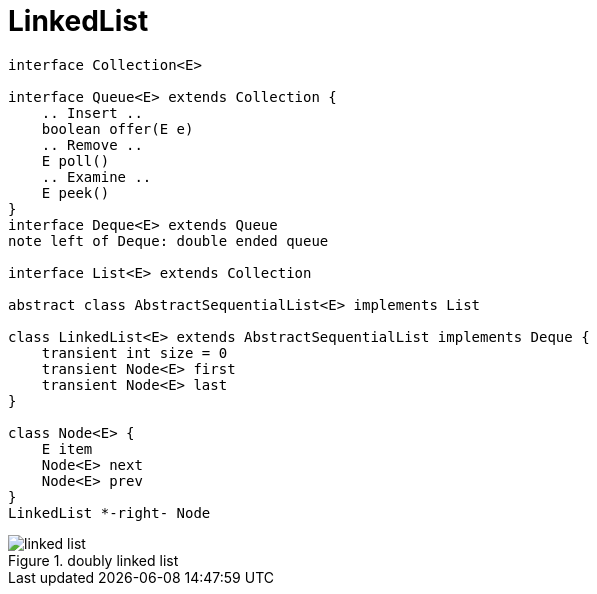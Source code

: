 = LinkedList

// tag::uml[]
[plantuml,scale=0.5,svg]
....
interface Collection<E>

interface Queue<E> extends Collection {
    .. Insert ..
    boolean offer(E e)
    .. Remove ..
    E poll()
    .. Examine ..
    E peek()
}
interface Deque<E> extends Queue
note left of Deque: double ended queue

interface List<E> extends Collection

abstract class AbstractSequentialList<E> implements List

class LinkedList<E> extends AbstractSequentialList implements Deque {
    transient int size = 0
    transient Node<E> first
    transient Node<E> last
}

class Node<E> {
    E item
    Node<E> next
    Node<E> prev
}
LinkedList *-right- Node
....
// end::uml[]

.doubly linked list
image::linked_list.png[]